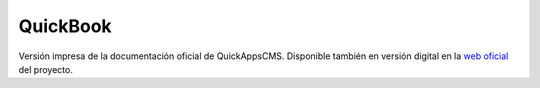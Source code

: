 QuickBook
#########

Versión impresa de la documentación oficial de QuickAppsCMS. Disponible
también en versión digital en la `web oficial <http://quickappscms.org>`__ del
proyecto.

